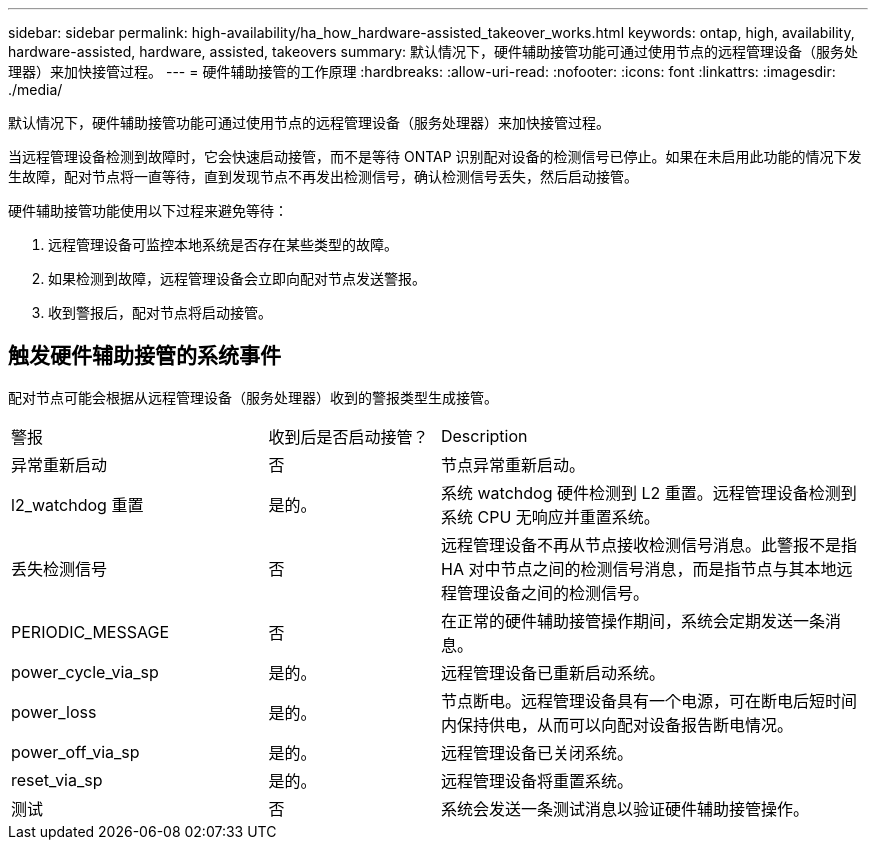 ---
sidebar: sidebar 
permalink: high-availability/ha_how_hardware-assisted_takeover_works.html 
keywords: ontap, high, availability, hardware-assisted, hardware, assisted, takeovers 
summary: 默认情况下，硬件辅助接管功能可通过使用节点的远程管理设备（服务处理器）来加快接管过程。 
---
= 硬件辅助接管的工作原理
:hardbreaks:
:allow-uri-read: 
:nofooter: 
:icons: font
:linkattrs: 
:imagesdir: ./media/


[role="lead"]
默认情况下，硬件辅助接管功能可通过使用节点的远程管理设备（服务处理器）来加快接管过程。

当远程管理设备检测到故障时，它会快速启动接管，而不是等待 ONTAP 识别配对设备的检测信号已停止。如果在未启用此功能的情况下发生故障，配对节点将一直等待，直到发现节点不再发出检测信号，确认检测信号丢失，然后启动接管。

硬件辅助接管功能使用以下过程来避免等待：

. 远程管理设备可监控本地系统是否存在某些类型的故障。
. 如果检测到故障，远程管理设备会立即向配对节点发送警报。
. 收到警报后，配对节点将启动接管。




== 触发硬件辅助接管的系统事件

配对节点可能会根据从远程管理设备（服务处理器）收到的警报类型生成接管。

[cols="30,20,50"]
|===


| 警报 | 收到后是否启动接管？ | Description 


| 异常重新启动 | 否 | 节点异常重新启动。 


| l2_watchdog 重置 | 是的。 | 系统 watchdog 硬件检测到 L2 重置。远程管理设备检测到系统 CPU 无响应并重置系统。 


| 丢失检测信号 | 否 | 远程管理设备不再从节点接收检测信号消息。此警报不是指 HA 对中节点之间的检测信号消息，而是指节点与其本地远程管理设备之间的检测信号。 


| PERIODIC_MESSAGE | 否 | 在正常的硬件辅助接管操作期间，系统会定期发送一条消息。 


| power_cycle_via_sp | 是的。 | 远程管理设备已重新启动系统。 


| power_loss | 是的。 | 节点断电。远程管理设备具有一个电源，可在断电后短时间内保持供电，从而可以向配对设备报告断电情况。 


| power_off_via_sp | 是的。 | 远程管理设备已关闭系统。 


| reset_via_sp | 是的。 | 远程管理设备将重置系统。 


| 测试 | 否 | 系统会发送一条测试消息以验证硬件辅助接管操作。 
|===